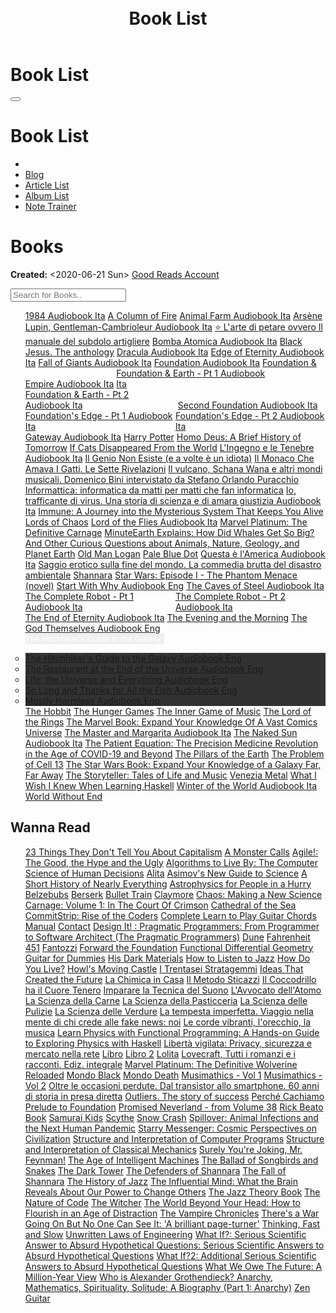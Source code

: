 #+OPTIONS: num:nil toc:t H:4
#+OPTIONS: html-preamble:nil html-postamble:nil html-scripts:t html-style:nil
#+TITLE: Book List
#+DESCRIPTION: Book List
#+KEYWORDS: Book List
#+HTML_HEAD_EXTRA: <link rel="shortcut icon" href="images/favicon.ico" type="image/x-icon">
#+HTML_HEAD_EXTRA: <link rel="icon" href="images/favicon.ico" type="image/x-icon">
#+HTML_HEAD_EXTRA:  <link rel="stylesheet" href="https://cdnjs.cloudflare.com/ajax/libs/font-awesome/5.13.0/css/all.min.css">
#+HTML_HEAD_EXTRA:  <link href="https://fonts.googleapis.com/css?family=Montserrat" rel="stylesheet" type="text/css">
#+HTML_HEAD_EXTRA:  <link href="https://fonts.googleapis.com/css?family=Lato" rel="stylesheet" type="text/css">
#+HTML_HEAD_EXTRA:  <script src="https://ajax.googleapis.com/ajax/libs/jquery/3.5.1/jquery.min.js"></script>
#+HTML_HEAD_EXTRA:  <script src="js/elementSearch.js"></script>
#+HTML_HEAD_EXTRA:  <link rel="stylesheet" href="css/main.css">
#+HTML_HEAD_EXTRA:  <link rel="stylesheet" href="css/blog.css">

#+HTML_HEAD_EXTRA: <style>body { padding-top: 100px; }</style>

* Book List
  :PROPERTIES:
  :HTML_CONTAINER_CLASS: text-center navbar navbar-inverse navbar-fixed-top
  :CUSTOM_ID: navbar
  :END:

  #+BEGIN_EXPORT html
      <button type="button" class="navbar-toggle" data-toggle="collapse" data-target="#collapsableNavbar">
      <span class="icon-bar"></span>
      <span class="icon-bar"></span>
      <span class="icon-bar"></span>
      </button>
      <h1 id="navbarTitle" class="navbar-text">Book List</h1>
      <div class="collapse navbar-collapse" id="collapsableNavbar">
      <ul class="nav navbar-nav">
      <li><a title="Home" href="./index.html"><i class="fas fa-home fa-3x" aria-hidden="true"></i></a></li>
      <li><a title="Blog Main Page" href="./blog.html" class="navbar-text h3">Blog</a></li>
      <li><a title="Article List" href="./articleList.html" class="navbar-text h3">Article List</a></li>
<li><a title="Album List" href="./albumList.html" class="navbar-text h3">Album List</a></li>
    <li><a title="Note Trainer" href="./NoteTrainer/NoteTrainer.html" class="navbar-text h3">Note Trainer</a></li>
      </ul>
      </div>
  #+END_EXPORT


* Books
  :PROPERTIES:
  :CUSTOM_ID: Books
  :END:

  **Created:** <2020-06-21 Sun>
  [[https://www.goodreads.com/user/show/148546738-enrico-benini][Good Reads Account]]

  #+BEGIN_EXPORT HTML
  <input type="text" id="elementSearch" onkeyup="elementSearch('bookList')" placeholder="Search for Books.." title="Type in an Book Title">
  <p id="totalBookCount"></p>
  <ul id="bookList"                                                                                                                                                   class="list-group">
    <a target="_blank" href="https://www.youtube.com/watch?v=LeZC-nKwKvo"                                                                                             class="list-group-item list-group-item-action book" >1984 <span class="label label-info">Audiobook Ita</span></a>
    <a target="_blank" href="https://en.wikipedia.org/wiki/A_Column_of_Fire"                                                                                          class="list-group-item list-group-item-action book" >A Column of Fire</a>
    <a target="_blank" href="https://youtu.be/BInAElMNUBc"                                                                                                            class="list-group-item list-group-item-action book" >Animal Farm <span class="label label-info">Audiobook Ita</span></a>
    <a target="_blank" href="https://www.youtube.com/playlist?list=PLWWZvkdjkOcxDv-qaMHR-0wwpzFojBEcV"                                                                class="list-group-item list-group-item-action book" >Arsène Lupin, Gentleman-Cambrioleur <span class="label label-info">Audiobook Ita</span></a>
    <a target="_blank" href="https://www.amazon.co.uk/petare-ovvero-manuale-subdolo-artigliere/dp/8898401728"                                                         class="list-group-item list-group-item-action book" >⭐ L'arte di petare ovvero Il manuale del subdolo artigliere</a>
    <a target="_blank" href="https://mixdrop.sx/f/7rmzezv7f307lp"                                                                                                     class="list-group-item list-group-item-action book" >Bomba Atomica <span class="label label-info">Audiobook Ita</span></a>
    <a target="_blank" href="https://www.amazon.it/gp/product/8861270239"                                                                                             class="list-group-item list-group-item-action book" >Black Jesus. The anthology</a>
    <a target="_blank" href="https://youtu.be/rBK_NmAp3Js"                                                                                                            class="list-group-item list-group-item-action book" >Dracula <span class="label label-info">Audiobook Ita</span></a>
    <a target="_blank" href="https://t.me/c/1383142505/1347"                                                                                                          class="list-group-item list-group-item-action book" >Edge of Eternity <span class="label label-info">Audiobook Ita</span></a>
    <a target="_blank" href="https://t.me/c/1383142505/1331"                                                                                                          class="list-group-item list-group-item-action book" >Fall of Giants <span class="label label-info">Audiobook Ita</span></a>
    <a target="_blank" href="https://youtu.be/77bkeNuYLFs"                                                                                                            class="list-group-item list-group-item-action book" >Foundation <span class="label label-info">Audiobook Ita</span></a>
    <a target="_blank" href="https://youtu.be/0bddR1EIenE"                                                                                                            class="list-group-item list-group-item-action book" >Foundation & Empire <span class="label label-info">Audiobook Ita</span></a>
    <a target="_blank" href="https://youtu.be/lDipzjHt0Ds"                                                                 style=" display: inline-block; width: 50%" class="list-group-item list-group-item-action book" >Foundation & Earth - Pt 1 <span class="label label-info">Audiobook Ita</span></a><a target="_blank" href="https://youtu.be/oQKV2-t0CLM" class="list-group-item list-group-item-action book" style="display: inline-block; width: 50%">Foundation & Earth - Pt 2 <span class="label label-info">Audiobook Ita</span></a>
    <a target="_blank" href="https://www.youtube.com/watch?v=KofSMmhWr74"                                                                                             class="list-group-item list-group-item-action book" >Second Foundation <span class="label label-info">Audiobook Ita</span></a>
    <a target="_blank" href="https://youtu.be/SA8zWPY5Yqc"                                                                 style=" display: inline-block; width: 50%" class="list-group-item list-group-item-action book" >Foundation's Edge - Pt 1 <span class="label label-info">Audiobook Ita</span></a><a target="_blank" href="https://youtu.be/o1V8x9FeH_M" class="list-group-item list-group-item-action book" style="display: inline-block; width: 50%">Foundation's Edge - Pt 2 <span class="label label-info">Audiobook Ita</span></a>
    <a target="_blank" href="https://youtu.be/P_v0nsSe2Ro"                                                                                                            class="list-group-item list-group-item-action book" >Gateway <span class="label label-info">Audiobook Ita</span></a>
    <a target="_blank" href="https://en.wikipedia.org/wiki/Harry_Potter"                                                                                              class="list-group-item list-group-item-action book" >Harry Potter</a>
    <a target="_blank" href="https://en.wikipedia.org/wiki/Homo_Deus:_A_Brief_History_of_Tomorrow"                                                                    class="list-group-item list-group-item-action book" >Homo Deus: A Brief History of Tomorrow</a>
    <a target="_blank" href="https://www.amazon.com/Cats-Disappeared-World-Genki-Kawamura/dp/1509889175"                                                              class="list-group-item list-group-item-action book" >If Cats Disappeared From the World</a>
    <a target="_blank" href="https://mixdrop.sx/f/7r7w0zerbn006p"                                                                                                     class="list-group-item list-group-item-action book" >L'Ingegno e le Tenebre <span class="label label-info">Audiobook Ita</span></a>
    <a target="_blank" href="https://www.amazon.it/genio-non-esiste-volte-idiota/dp/8899684693"                                                                       class="list-group-item list-group-item-action book" >Il Genio Non Esiste (e a volte è un idiota)</a>
    <a target="_blank" href="https://www.amazon.it/monaco-amava-gatti-sette-rivelazioni/dp/8820070782"                                                                class="list-group-item list-group-item-action book" >Il Monaco Che Amava I Gatti. Le Sette Rivelazioni</a>
    <a target="_blank" href="https://www.amazon.it/vulcano-musicali-Domenico-intervistato-Puracchio/dp/8899813302"                                                    class="list-group-item list-group-item-action book" >Il vulcano, Schana Wana e altri mondi musicali. Domenico Bini intervistato da Stefano Orlando Puracchio</a>
    <a target="_blank" href="https://www.amazon.it/gp/product/1521369038"                                                                                             class="list-group-item list-group-item-action book" >Informattica: informatica da matti per matti che fan informatica</a>
    <a target="_blank" href="http://usheethe.com/8x9p"                                                                                                                class="list-group-item list-group-item-action book" >Io, trafficante di virus. Una storia di scienza e di amara giustizia <span class="label label-info">Audiobook Ita</span></a>
    <a target="_blank" href="https://www.amazon.co.uk/Immune-Journey-Mysterious-System-Keeps/dp/0593241312"                                                           class="list-group-item list-group-item-action book" >Immune: A Journey into the Mysterious System That Keeps You Alive</a>
    <a target="_blank" href="https://en.wikipedia.org/wiki/Lords_of_Chaos_(book)"                                                                                     class="list-group-item list-group-item-action book" >Lords of Chaos</a>
    <a target="_blank" href="https://youtu.be/VrT7z6owQds"                                                                                                            class="list-group-item list-group-item-action book" >Lord of the Flies <span class="label label-info">Audiobook Ita</span></a>
    <a target="_blank" href="https://www.amazon.co.uk/Marvel-Platinum-Definitive-Carnage-Various/dp/1846533791/"                                                      class="list-group-item list-group-item-action book" >Marvel Platinum: The Definitive Carnage</a>
    <a target="_blank" href="https://www.amazon.it/dp/B099NSRVFY"                                                                                                     class="list-group-item list-group-item-action book" >MinuteEarth Explains: How Did Whales Get So Big? And Other Curious Questions about Animals, Nature, Geology, and Planet Earth</a>
    <a target="_blank" href="https://en.wikipedia.org/wiki/Old_Man_Logan"                                                                                             class="list-group-item list-group-item-action book" >Old Man Logan</a>
    <a target="_blank" href="https://en.wikipedia.org/wiki/Pale_Blue_Dot_(book)"                                                                                      class="list-group-item list-group-item-action book" >Pale Blue Dot</a>
    <a target="_blank" href="http://fumacrom.com/2tTC5"                                                                                                               class="list-group-item list-group-item-action book" >Questa è l'America <span class="label label-info">Audiobook Ita</span></a>
    <a target="_blank" href="https://www.amazon.it/Saggio-erotico-commedia-disastro-ambientale/dp/8804731176"                                                         class="list-group-item list-group-item-action book" >Saggio erotico sulla fine del mondo. La commedia brutta del disastro ambientale</a>
    <a target="_blank" href="https://en.wikipedia.org/wiki/Shannara"                                                                                                  class="list-group-item list-group-item-action book" >Shannara</a>
    <a target="_blank" href="https://en.wikipedia.org/wiki/Star_Wars:_Episode_I_%E2%80%93_The_Phantom_Menace_(novel)"                                                 class="list-group-item list-group-item-action book" >Star Wars: Episode I - The Phantom Menace (novel)</a>
    <a target="_blank" href="https://audiobookss.com/free-full-audiobook-start-with-why-by-simon-sinek.html"                                                          class="list-group-item list-group-item-action book" >Start With Why <span class="label label-warning">Audiobook Eng</span></a>
    <a target="_blank" href="https://youtu.be/fgcY19Rkt5s"                                                                                                            class="list-group-item list-group-item-action book" >The Caves of Steel <span class="label label-info">Audiobook Ita</span></a>
    <a target="_blank" href="https://youtu.be/CT0PS9hAeso"                                                                 style="display: inline-block; width: 50%"  class="list-group-item list-group-item-action book" >The Complete Robot - Pt 1 <span class="label label-info">Audiobook Ita</span></a><a target="_blank" href="https://youtu.be/WHMMqUBcXs0" class="list-group-item list-group-item-action book" style="display: inline-block; width: 50%">The Complete Robot - Pt 2 <span class="label label-info">Audiobook Ita</span></a>
    <a target="_blank" href="https://www.youtube.com/watch?v=0VHNQjOvHnA"                                                                                             class="list-group-item list-group-item-action book" >The End of Eternity <span class="label label-info">Audiobook Ita</span></a>
    <a target="_blank" href="https://en.wikipedia.org/wiki/The_Evening_and_the_Morning"                                                                               class="list-group-item list-group-item-action book" >The Evening and the Morning</a>
    <a target="_blank" href="./articles/2021-12-03-godsThemselvesInstructions.html"                                                                                   class="list-group-item list-group-item-action book" >The God Themselves <span class="label label-warning">Audiobook Eng</span></a>
    <div class="list-group-item list-group-item-action dropdown" style="background-color: inherit;" >
      <button class="btn btn-link dropdown-toggle book" type="button" data-toggle="dropdown" style="border: none; padding-left: 0;color: white;">
        The Hitchhiker's Guide to the Galaxy
        <span class="caret"></span></button>
      <ul class="dropdown-menu" style="background-color: #323232; width: 100%; padding: 0px 0px 0px 0px;">
        <li><a target="_blank" href="https://mixdrop.ch/f/o7m7grxqswxo7"   class="list-group-item list-group-item-action book" >The Hitchhiker's Guide to the Galaxy <span class="label label-warning">Audiobook Eng</span></a></li>
        <li><a target="_blank" href="https://mixdrop.ch/f/o7m1kv11fn1gqe"  class="list-group-item list-group-item-action book" >The Restaurant at the End of the Universe <span class="label label-warning">Audiobook Eng</span></a></li>
        <li><a target="_blank" href="https://mixdrop.sx/f/1v3r4qnksvj789"  class="list-group-item list-group-item-action book" >Life, the Universe and Everything <span class="label label-warning">Audiobook Eng</span></a></li>
        <li><a target="_blank" href="https://mixdrop.sx/f/6q0xpxkpfp4v89"  class="list-group-item list-group-item-action book" >So Long and Thanks for All the Fish <span class="label label-warning">Audiobook Eng</span></a></li>
        <li><a target="_blank" href="https://mixdrop.sx/f/wngmplrdb009w67" class="list-group-item list-group-item-action book" >Mostly Harmless <span class="label label-warning">Audiobook Eng</span></a></li>
      </ul>
    </div>
    <a target="_blank" href="https://en.wikipedia.org/wiki/The_Hobbit"                                               class="list-group-item list-group-item-action book"                                    >The Hobbit</a>
    <a target="_blank" href="https://en.wikipedia.org/wiki/The_Hunger_Games"                                         class="list-group-item list-group-item-action book"                                    >The Hunger Games</a>
    <a target="_blank" href="https://www.amazon.com/Inner-Game-Music-Barry-Green/dp/0385231261"                      class="list-group-item list-group-item-action book"                                    >The Inner Game of Music</a>
    <a target="_blank" href="https://en.wikipedia.org/wiki/The_Lord_of_the_Rings"                                    class="list-group-item list-group-item-action book"                                    >The Lord of the Rings</a>
    <a target="_blank" href="https://www.amazon.co.uk/Marvel-Book-Expand-Knowledge-Universe/dp/0241357659"           class="list-group-item list-group-item-action book"                                    >The Marvel Book: Expand Your Knowledge Of A Vast Comics Universe</a>
    <a target="_blank" href="https://youtu.be/zJsQK6ZUeIY"                                                           class="list-group-item list-group-item-action book"                                    >The Master and Margarita <span class="label label-info">Audiobook Ita</span></a>
    <a target="_blank" href="https://www.youtube.com/watch?v=nIB-kYEvmG0"                                            class="list-group-item list-group-item-action book"                                    >The Naked Sun <span class="label label-info">Audiobook Ita</span></a>
    <a target="_blank" href="https://www.amazon.co.uk/Patient-Equation-Data-Driven-Precision-Medicine/dp/111962214X" class="list-group-item list-group-item-action book"                                    >The Patient Equation: The Precision Medicine Revolution in the Age of COVID-19 and Beyond</a>
    <a target="_blank" href="https://en.wikipedia.org/wiki/The_Pillars_of_the_Earth"                                 class="list-group-item list-group-item-action book"                                    >The Pillars of the Earth</a>
    <a target="_blank" href="https://en.wikipedia.org/wiki/The_Problem_of_Cell_13"                                   class="list-group-item list-group-item-action book"                                    >The Problem of Cell 13</a>
    <a target="_blank" href="https://www.goodreads.com/book/show/52684290-the-star-wars-book"                        class="list-group-item list-group-item-action book"                                    >The Star Wars Book: Expand Your Knowledge of a Galaxy Far, Far Away</a>
    <a target="_blank" href="https://www.goodreads.com/book/show/57648017-the-storyteller"                           class="list-group-item list-group-item-action book"                                    >The Storyteller: Tales of Life and Music</a>
    <a target="_blank" href="https://www.goodreads.com/book/show/59773383-venezia-metal"                             class="list-group-item list-group-item-action book"                                    >Venezia Metal</a>
    <a target="_blank" href="https://smunix.github.io/dev.stephendiehl.com/hask/tutorial.pdf"                        class="list-group-item list-group-item-action book"                                    >What I Wish I Knew When Learning Haskell</a>
    <a target="_blank" href="https://t.me/c/1383142505/1335"                                                         class="list-group-item list-group-item-action book"                                    >Winter of the World <span class="label label-info">Audiobook Ita</span></a>
    <a target="_blank" href="https://en.wikipedia.org/wiki/World_Without_End_(Follett_novel)"                        class="list-group-item list-group-item-action book"                                    >World Without End</a>
  </ul>
#+END_EXPORT

** Wanna Read

#+BEGIN_EXPORT HTML
<p id="totalBookCount"></p>
<ul id="wanna_read_bookList" class="list-group">
  <a target="_blank" href="https://en.wikipedia.org/wiki/23_Things_They_Don%27t_Tell_You_About_Capitalism"                                    class="list-group-item list-group-item-action wa_book">23 Things They Don't Tell You About Capitalism</a>
  <a target="_blank" href="https://www.amazon.co.uk/Monster-Calls-Patrick-Ness/dp/1406361801"                                                 class="list-group-item list-group-item-action wa_book">A Monster Calls</a>
  <a target="_blank" href="https://www.amazon.co.uk/Agile-Good-Hype-Bertrand-Meyer/dp/3319051547"                                             class="list-group-item list-group-item-action wa_book">Agile!: The Good, the Hype and the Ugly</a>
  <a target="_blank" href="https://www.goodreads.com/book/show/25666050-algorithms-to-live-by"                                                class="list-group-item list-group-item-action wa_book">Algorithms to Live By: The Computer Science of Human Decisions</a>
  <a target="_blank" href="https://alita-manga.com/"                                                                                          class="list-group-item list-group-item-action wa_book">Alita</a>
  <a target="_blank" href="https://www.goodreads.com/en/book/show/977262"                                                                     class="list-group-item list-group-item-action wa_book">Asimov's New Guide to Science</a>
  <a target="_blank" href="https://www.amazon.com/Short-History-Nearly-Everything/dp/076790818X"                                              class="list-group-item list-group-item-action wa_book">A Short History of Nearly Everything</a>
  <a target="_blank" href="https://www.amazon.com/Astrophysics-People-Hurry-deGrasse-Tyson/dp/0393609391"                                     class="list-group-item list-group-item-action wa_book">Astrophysics for People in a Hurry</a>
  <a target="_blank" href="https://www.amazon.it/dp/8832757001/?coliid=I1PKWAF03M8ZNY&colid=22QBHENP44UR0&psc=1&ref_=lv_ov_lig_dp_it"         class="list-group-item list-group-item-action wa_book">Belzebubs</a>
  <a target="_blank" href="https://readberserk.com/"                                                                                          class="list-group-item list-group-item-action wa_book">Berserk</a>
  <a target="_blank" href="https://en.wikipedia.org/wiki/Bullet_Train_(novel)"                                                                class="list-group-item list-group-item-action wa_book">Bullet Train</a>
  <a target="_blank" href="https://claymoremanga.online/manga/claymore-vol-11-chapter-62-kindred-of-paradise-part-1/"                         class="list-group-item list-group-item-action wa_book">Claymore</a>
  <a target="_blank" href="https://en.wikipedia.org/wiki/Chaos:_Making_a_New_Science"                                                         class="list-group-item list-group-item-action wa_book">Chaos: Making a New Science</a>
  <a target="_blank" href="https://amzn.eu/d/crRvCjf"                                                                                         class="list-group-item list-group-item-action wa_book">Carnage: Volume 1: In The Court Of Crimson</a>
  <a target="_blank" href="https://en.wikipedia.org/wiki/Cathedral_of_the_Sea"                                                                class="list-group-item list-group-item-action wa_book">Cathedral of the Sea</a>
  <a target="_blank" href="https://www.amazon.com/CommitStrip-Rise-Coders-Issartial/dp/2954706228"                                            class="list-group-item list-group-item-action wa_book">CommitStrip: Rise of the Coders</a>
  <a target="_blank" href="https://www.amazon.co.uk/Complete-Learn-Guitar-Chords-Manual/dp/1864693177"                                        class="list-group-item list-group-item-action wa_book">Complete Learn to Play Guitar Chords Manual</a>
  <a target="_blank" href="https://en.wikipedia.org/wiki/Contact_(novel)"                                                                     class="list-group-item list-group-item-action wa_book">Contact</a>
  <a target="_blank" href="https://www.amazon.co.uk/Design-Pragmatic-Programmers-Micahel-Keeling/dp/1680502093"                               class="list-group-item list-group-item-action wa_book">Design It! : Pragmatic Programmers: From Programmer to Software Architect (The Pragmatic Programmers)</a>
  <a target="_blank" href="https://en.wikipedia.org/wiki/Dune_(franchise)#Plot_arc"                                                           class="list-group-item list-group-item-action wa_book">Dune</a>
  <a target="_blank" href="https://en.wikipedia.org/wiki/Fahrenheit_451"                                                                      class="list-group-item list-group-item-action wa_book">Fahrenheit 451</a>
  <a target="_blank" href="https://it.wikipedia.org/wiki/Fantozzi_(romanzo)#Romanzi_di_Fantozzi"                                              class="list-group-item list-group-item-action wa_book">Fantozzi</a>
  <a target="_blank" href="https://en.wikipedia.org/wiki/Forward_the_Foundation"                                                              class="list-group-item list-group-item-action wa_book">Forward the Foundation</a>
  <a target="_blank" href="https://mitpress.mit.edu/9780262019347/functional-differential-geometry/"                                          class="list-group-item list-group-item-action wa_book">Functional Differential Geometry</a>
  <a target="_blank" href="https://amzn.eu/d/h4bxkuc"                                                                                         class="list-group-item list-group-item-action wa_book">Guitar for Dummies</a>
  <a target="_blank" href="https://en.wikipedia.org/wiki/His_Dark_Materials"                                                                  class="list-group-item list-group-item-action wa_book">His Dark Materials</a>
  <a target="_blank" href="https://www.goodreads.com/book/show/26240779-how-to-listen-to-jazz"                                                class="list-group-item list-group-item-action wa_book">How to Listen to Jazz</a>
  <a target="_blank" href="https://en.wikipedia.org/wiki/How_Do_You_Live%3F_(novel)"                                                          class="list-group-item list-group-item-action wa_book">How Do You Live?</a>
  <a target="_blank" href="https://en.wikipedia.org/wiki/Howl%27s_Moving_Castle"                                                              class="list-group-item list-group-item-action wa_book">Howl's Moving Castle</a>
  <a target="_blank" href="https://www.amazon.com/stratagemmi-segreta-strategia-trionfare-quotidiana/dp/8880937006"                           class="list-group-item list-group-item-action wa_book">I Trentasei Stratagemmi</a>
  <a target="_blank" href="https://mitpress.mit.edu/books/ideas-created-future"                                                               class="list-group-item list-group-item-action wa_book">Ideas That Created the Future</a>
  <a target="_blank" href="https://www.amazon.it/scienza-della-casa-Ruggero-Rollini/dp/8804755326"                                            class="list-group-item list-group-item-action wa_book">La Chimica in Casa</a>
  <a target="_blank" href="https://www.amazon.it/dp/886431024X"                                                                               class="list-group-item list-group-item-action wa_book">Il Metodo Sticazzi</a>
  <a target="_blank" href="https://www.amazon.it/Famiglie-bestiali-Willy-Guasti/dp/8817163538"                                                class="list-group-item list-group-item-action wa_book">Il Coccodrillo ha il Cuore Tenero</a>
  <a target="_blank" href="https://www.amazon.co.uk/Imparare-tecnica-suono-Marco-Sacco/dp/1505563542"                                         class="list-group-item list-group-item-action wa_book">Imparare la Tecnica del Suono</a>
  <a target="_blank" href="https://www.amazon.co.uk/LAvvocato-dellAtomo-Italian-Luca-Romano-ebook/dp/B09X1VLTBV"                              class="list-group-item list-group-item-action wa_book">L'Avvocato dell'Atomo</a>
  <a target="_blank" href="https://www.amazon.co.uk/scienza-carne-chimica-bistecca-dellarrosto/dp/8858016025"                                 class="list-group-item list-group-item-action wa_book">La Scienza della Carne</a>
  <a target="_blank" href="https://www.amazon.co.uk/Scienza-della-pasticceria-Dario-Bressanini/dp/8858012305"                                 class="list-group-item list-group-item-action wa_book">La Scienza della Pasticceria</a>
  <a target="_blank" href="https://www.amazon.it/scienza-pulizie-detersivo-candeggina-bicarbonato/dp/8858043030/"                             class="list-group-item list-group-item-action wa_book">La Scienza delle Pulizie</a>
  <a target="_blank" href="https://www.amazon.co.uk/SCIENZA-DELLE-VERDURE-BRESSANINI-D/dp/8858025199"                                         class="list-group-item list-group-item-action wa_book">La Scienza delle Verdure</a>
  <a target="_blank" href="https://www.amazon.it/dp/B0B2TTVNFX/"                                                                              class="list-group-item list-group-item-action wa_book">La tempesta imperfetta. Viaggio nella mente di chi crede alle fake news: noi</a>
  <a target="_blank" href="https://www.amazon.it/dp/B00N2OTG24/?coliid=I2XP5VZI7M52U4&colid=22QBHENP44UR0&psc=0&ref_=lv_ov_lig_dp_it"         class="list-group-item list-group-item-action wa_book">Le corde vibranti, l'orecchio, la musica</a>
  <a target="_blank" href="https://www.amazon.com/Learn-Physics-Functional-Programming-Hands/dp/1718501668"                                   class="list-group-item list-group-item-action wa_book">Learn Physics with Functional Programming: A Hands-on Guide to Exploring Physics with Haskell</a>
  <a target="_blank" href="https://www.amazon.it/dp/B00A83G6ZC/?coliid=I1IVLGELZ7UQAP&colid=22QBHENP44UR0&psc=0&ref_=lv_ov_lig_dp_it"         class="list-group-item list-group-item-action wa_book">Libertà vigilata: Privacy, sicurezza e mercato nella rete</a>
  <a target="_blank" href="https://www.goodreads.com/book/show/55978536-libro"                                                                class="list-group-item list-group-item-action wa_book">Libro</a>
  <a target="_blank" href="https://www.amazon.it/dp/B0B3MDGT1V/ref=dp-kindle-redirect?_encoding=UTF8&btkr=1"                                  class="list-group-item list-group-item-action wa_book">Libro 2</a>
  <a target="_blank" href="https://en.wikipedia.org/wiki/Lolita"                                                                              class="list-group-item list-group-item-action wa_book">Lolita</a>
  <a target="_blank" href="https://www.amazon.it/Tutti-romanzi-racconti-Ediz-integrale/dp/8854187828/"                                        class="list-group-item list-group-item-action wa_book">Lovecraft, Tutti i romanzi e i racconti. Ediz. integrale</a>
  <!-- <a target="_blank" href="https://madeinabyss-manga-new.com/"                                                                           class="list-group-item list-group-item-action wa_book">Made in Abyss - from Volume 27</a> -->
  <a target="_blank" href="https://www.amazon.co.uk/Marvel-Platinum-Definitive-Wolverine-Reloaded/dp/1846535379"                              class="list-group-item list-group-item-action wa_book">Marvel Platinum: The Definitive Wolverine Reloaded</a>
  <a target="_blank" href="https://store.heavymusicartwork.com/collections/books/products/mondo-black"                                        class="list-group-item list-group-item-action wa_book">Mondo Black</a>
  <a target="_blank" href="https://store.heavymusicartwork.com/products/mondo-death"                                                          class="list-group-item list-group-item-action wa_book">Mondo Death</a>
  <a target="_blank" href="https://mitpress.mit.edu/books/musimathics-volume-1"                                                               class="list-group-item list-group-item-action wa_book">Musimathics - Vol 1</a>
  <a target="_blank" href="https://mitpress.mit.edu/books/musimathics-volume-2"                                                               class="list-group-item list-group-item-action wa_book">Musimathics - Vol 2</a>
  <a target="_blank" href="https://www.amazon.it/dp/8823851270/?coliid=IR418QZ13T9Y0&colid=22QBHENP44UR0&psc=1&ref_=lv_ov_lig_dp_it"          class="list-group-item list-group-item-action wa_book">Oltre le occasioni perdute. Dal transistor allo smartphone. 60 anni di storia in presa diretta</a>
  <a target="_blank" href="https://www.amazon.it/dp/0141043024/?coliid=I2HGVZMJBML81R&colid=22QBHENP44UR0&psc=1&ref_=lv_ov_lig_dp_it"         class="list-group-item list-group-item-action wa_book">Outliers. The story of success</a>
  <a target="_blank" href="https://www.amazon.it/PERCH%C3%89-CACHIAMO-immersivo-meraviglioso-dellespulsione/dp/B09TWB1CN3"                    class="list-group-item list-group-item-action wa_book">Perché Cachiamo</a>
  <a target="_blank" href="https://en.wikipedia.org/wiki/Prelude_to_Foundation"                                                               class="list-group-item list-group-item-action wa_book">Prelude to Foundation</a>
  <a target="_blank" href="https://promisedneverland.com/"                                                                                    class="list-group-item list-group-item-action wa_book">Promised Neverland - from Volume 38</a>
  <a target="_blank" href="https://rickbeato.com/products/the-beato-book-interactive?_pos=1&_sid=20fbc9b6e&_ss=r"                             class="list-group-item list-group-item-action wa_book">Rick Beato Book</a>
  <a target="_blank" href="https://www.goodreads.com/series/68908-samurai-kids"                                                               class="list-group-item list-group-item-action wa_book">Samurai Kids</a>
  <a target="_blank" href="https://en.wikipedia.org/wiki/Scythe_(novel)"                                                                      class="list-group-item list-group-item-action wa_book">Scythe</a>
  <a target="_blank" href="https://en.wikipedia.org/wiki/Snow_Crash"                                                                          class="list-group-item list-group-item-action wa_book">Snow Crash</a>
  <a target="_blank" href="https://www.amazon.com/Spillover-Animal-Infections-Human-Pandemic/dp/0393346617"                                   class="list-group-item list-group-item-action wa_book">Spillover: Animal Infections and the Next Human Pandemic</a>
  <a target="_blank" href="https://www.goodreads.com/book/show/59808487"                                                                      class="list-group-item list-group-item-action wa_book">Starry Messenger: Cosmic Perspectives on Civilization</a>
  <a target="_blank" href="https://mitpress.mit.edu/sites/default/files/sicp/full-text/book/book.html"                                        class="list-group-item list-group-item-action wa_book">Structure and Interpretation of Computer Programs</a>
  <a target="_blank" href="https://mitp-content-server.mit.edu/books/content/sectbyfn/books_pres_0/9579/sicm_edition_2.zip/book.html"         class="list-group-item list-group-item-action wa_book">Structure and Interpretation of Classical Mechanics</a>
  <a target="_blank" href="https://en.wikipedia.org/wiki/Surely_You%27re_Joking,_Mr._Feynman!"                                                class="list-group-item list-group-item-action wa_book">Surely You're Joking, Mr. Feynman!</a>
  <a target="_blank" href="https://en.wikipedia.org/wiki/The_Age_of_Intelligent_Machines"                                                     class="list-group-item list-group-item-action wa_book">The Age of Intelligent Machines</a>
  <a target="_blank" href="https://en.wikipedia.org/wiki/The_Ballad_of_Songbirds_and_Snakes"                                                  class="list-group-item list-group-item-action wa_book">The Ballad of Songbirds and Snakes</a>
  <a target="_blank" href="https://en.wikipedia.org/wiki/The_Dark_Tower_(series)"                                                             class="list-group-item list-group-item-action wa_book">The Dark Tower</a>
  <a target="_blank" href="https://en.wikipedia.org/wiki/Shannara#The_Defenders_of_Shannara"                                                  class="list-group-item list-group-item-action wa_book">The Defenders of Shannara</a>
  <a target="_blank" href="https://en.wikipedia.org/wiki/Shannara#The_Fall_of_Shannara"                                                       class="list-group-item list-group-item-action wa_book">The Fall of Shannara</a>
  <a target="_blank" href="https://www.goodreads.com/book/show/177539.The_History_of_Jazz"                                                    class="list-group-item list-group-item-action wa_book">The History of Jazz</a>
  <a target="_blank" href="https://www.goodreads.com/book/show/34749290-the-influential-mind"                                                 class="list-group-item list-group-item-action wa_book">The Influential Mind: What the Brain Reveals About Our Power to Change Others</a>
  <a target="_blank" href="https://www.goodreads.com/book/show/113171.The_Jazz_Theory_Book"                                                   class="list-group-item list-group-item-action wa_book">The Jazz Theory Book</a>
  <a target="_blank" href="https://natureofcode.com/book/preface/"                                                                            class="list-group-item list-group-item-action wa_book">The Nature of Code</a>
  <a target="_blank" href="https://en.wikipedia.org/wiki/The_Witcher"                                                                         class="list-group-item list-group-item-action wa_book">The Witcher</a>
  <a target="_blank" href="https://smile.amazon.co.uk/dp/0670921394/ref=cm_sw_r_cp_apa_i_b8P7EbV4ZEJ14"                                       class="list-group-item list-group-item-action wa_book">The World Beyond Your Head: How to Flourish in an Age of Distraction</a>
  <a target="_blank" href="https://en.wikipedia.org/wiki/The_Vampire_Chronicles"                                                              class="list-group-item list-group-item-action wa_book">The Vampire Chronicles</a>
  <a target="_blank" href="https://amzn.eu/8QIdizf"                                                                                           class="list-group-item list-group-item-action wa_book">There's a War Going On But No One Can See It: 'A brilliant page-turner'</a>
  <a target="_blank" href="https://en.wikipedia.org/wiki/Thinking,_Fast_and_Slow"                                                             class="list-group-item list-group-item-action wa_book">Thinking, Fast and Slow</a>
  <a target="_blank" href="https://www.amazon.it/dp/0791801624/?coliid=I25BGOMWA9LRH4&colid=22QBHENP44UR0&psc=0&ref_=lv_ov_lig_dp_it"         class="list-group-item list-group-item-action wa_book">Unwritten Laws of Engineering</a>
  <a target="_blank" href="https://www.amazon.co.uk/What-If-Scientific-Hypothetical-Questions/dp/1848549563"                                  class="list-group-item list-group-item-action wa_book">What If?: Serious Scientific Answer to Absurd Hypothetical Questions: Serious Scientific Answers to Absurd Hypothetical Questions</a>
  <a target="_blank" href="https://www.amazon.co.uk/What-Additional-Scientific-Hypothetical-Questions/dp/147368062X"                          class="list-group-item list-group-item-action wa_book">What If?2: Additional Serious Scientific Answers to Absurd Hypothetical Questions</a>
  <a target="_blank" href="https://www.amazon.co.uk/What-We-Owe-Future-Million-Year/dp/0861542509/ref=sr_1_1?keywords=what+we+owe+the+future" class="list-group-item list-group-item-action wa_book">What We Owe The Future: A Million-Year View</a>
  <a target="_blank" href="https://www.goodreads.com/book/show/14669425-who-is-alexander-grothendieck-anarchy-mathematics-spirituality-solit" class="list-group-item list-group-item-action wa_book">Who is Alexander Grothendieck? Anarchy, Mathematics, Spirituality, Solitude: A Biography (Part 1: Anarchy)</a>
  <a target="_blank" href="https://www.amazon.it/dp/068483877X/?coliid=I2WOXTJ78H39UD&colid=22QBHENP44UR0&psc=1&ref_=lv_ov_lig_dp_it"         class="list-group-item list-group-item-action wa_book">Zen Guitar</a>
<h1></h1>
</ul>
#+END_EXPORT

#+begin_export html
<script type="text/javascript">
$(function() {
  $('#text-table-of-contents > ul li').first().css("display", "none");
  $('#text-table-of-contents > ul li:nth-child(2)').first().css("display", "none");
  $('#table-of-contents').addClass("visible-lg")
  $('#totalBookCount').text("Total Books: " + $('.book').length)
});
</script>
#+end_export
